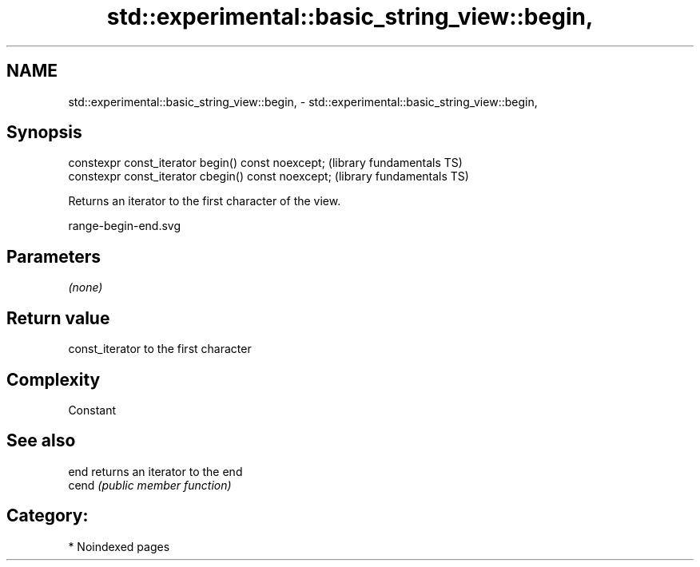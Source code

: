 .TH std::experimental::basic_string_view::begin, 3 "2024.06.10" "http://cppreference.com" "C++ Standard Libary"
.SH NAME
std::experimental::basic_string_view::begin, \- std::experimental::basic_string_view::begin,

.SH Synopsis

   constexpr const_iterator begin() const noexcept;   (library fundamentals TS)
   constexpr const_iterator cbegin() const noexcept;  (library fundamentals TS)

   Returns an iterator to the first character of the view.

   range-begin-end.svg

.SH Parameters

   \fI(none)\fP

.SH Return value

   const_iterator to the first character

.SH Complexity

   Constant

.SH See also

   end  returns an iterator to the end
   cend \fI(public member function)\fP

.SH Category:
     * Noindexed pages
